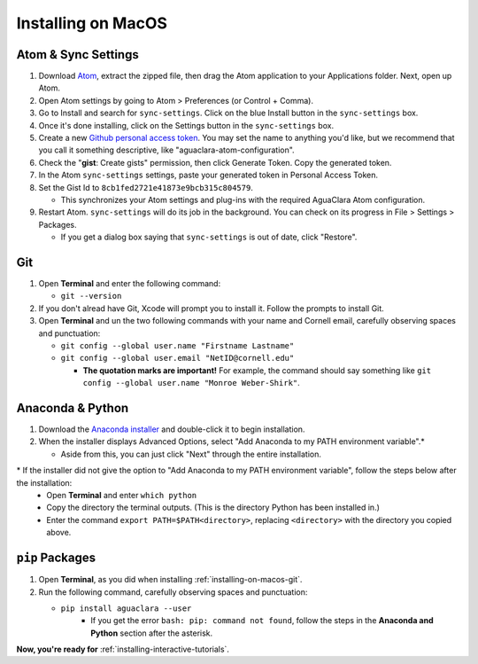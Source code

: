 .. _installing-on-macos:

*******************
Installing on MacOS
*******************

Atom & Sync Settings
====================


#. Download `Atom <https://atom.io/>`_\ , extract the zipped file, then drag the Atom application to your Applications folder. Next, open up Atom.
#. Open Atom settings by going to Atom > Preferences (or Control + Comma).
#. Go to Install and search for ``sync-settings``. Click on the blue Install button in the ``sync-settings`` box.
#. Once it's done installing, click on the Settings button in the ``sync-settings`` box.
#. Create a new `Github personal access token <https://github.com/settings/tokens/new>`_. You may set the name to anything you'd like, but we recommend that you call it something descriptive, like "aguaclara-atom-configuration".
#. Check the "\ **gist**\ : Create gists" permission, then click Generate Token. Copy the generated token.
#. In the Atom ``sync-settings`` settings, paste your generated token in Personal Access Token.
#. Set the Gist Id to ``8cb1fed2721e41873e9bcb315c804579``.

   * This synchronizes your Atom settings and plug-ins with the required AguaClara Atom configuration.

#. Restart Atom. ``sync-settings`` will do its job in the background. You can check on its progress in File > Settings > Packages.

   * If you get a dialog box saying that ``sync-settings`` is out of date, click "Restore".

.. _installing-on-macos-git:

Git
===


#. Open **Terminal** and enter the following command:

   * ``git --version``

#. If you don't alread have Git, Xcode will prompt you to install it. Follow the prompts to install Git.
#. Open **Terminal** and un the two following commands with your name and Cornell email, carefully observing spaces and punctuation:

   * ``git config --global user.name "Firstname Lastname"``
   * ``git config --global user.email "NetID@cornell.edu"``

     * **The quotation marks are important!** For example, the command should say something like ``git config --global user.name "Monroe Weber-Shirk"``.

Anaconda & Python
=================


#. Download the `Anaconda installer <https://www.anaconda.com/download/>`_ and double-click it to begin installation.
#. When the installer displays Advanced Options, select "Add Anaconda to my PATH environment variable".\*

   * Aside from this, you can just click "Next" through the entire installation.

\* If the installer did not give the option to "Add Anaconda to my PATH environment variable", follow the steps below after the installation:
   * Open **Terminal** and enter ``which python``
   * Copy the directory the terminal outputs. (This is the directory Python has been installed in.)
   * Enter the command ``export PATH=$PATH<directory>``, replacing ``<directory>`` with the directory you copied above.

``pip`` Packages
====================


#. Open **Terminal**\ , as you did when installing :ref:`installing-on-macos-git`.
#. Run the following command, carefully observing spaces and punctuation:

   * ``pip install aguaclara --user``
      * If you get the error ``bash: pip: command not found``, follow the steps in the **Anaconda and Python** section after the asterisk.

**Now, you're ready for** :ref:`installing-interactive-tutorials`.
